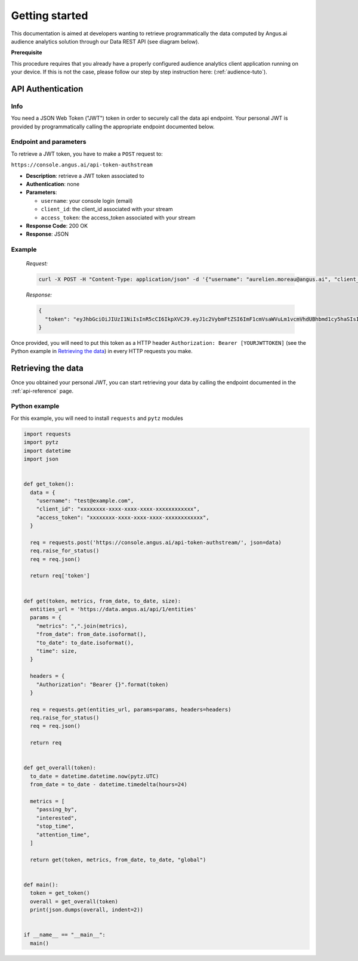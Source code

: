 Getting started
===============

This documentation is aimed at developers wanting to retrieve programmatically the data computed
by Angus.ai audience analytics solution through our Data REST API (see diagram below).

.. image:: ../../archi.jpeg

**Prerequisite**

This procedure requires that you already have a properly configured audience analytics client application running on your device.
If this is not the case, please follow our step by step instruction here: (:ref:`audience-tuto`).

API Authentication
------------------

Info
****

You need a JSON Web Token ("JWT") token in order to securely call the data
api endpoint. Your personal JWT is provided by programmatically calling the
appropriate endpoint documented below.

Endpoint and parameters
***********************

To retrieve a JWT token, you have to make a ``POST`` request to:

``https://console.angus.ai/api-token-authstream``

* **Description**: retrieve a JWT token associated to
* **Authentication**: none
* **Parameters**:

  - ``username``: your console login (email)
  - ``client_id``: the client_id associated with your stream
  - ``access_token``: the access_token associated with your stream
* **Response Code**: 200 OK
* **Response**: JSON

Example
*******

   *Request:*

   .. code:: bash

     curl -X POST -H "Content-Type: application/json" -d '{"username": "aurelien.moreau@angus.ai", "client_id": "3bd15f50-c69f-11e5-ae3c-0242ad110002", "access_token": "543eb007-1bfe-89d7-b092-e127a78fe91c"}' https://console.angus.ai/api-token-authstream/


   *Response:*

   .. code:: json

     {
       "token": "eyJhbGciOiJIUzI1NiIsInR5cCI6IkpXVCJ9.eyJ1c2VybmFtZSI6ImF1cmVsaWVuLm1vcmVhdUBhbmd1cy5haSIsIm9yaWdfaWF0IjoxNTA1Mzk4MDM4LCJleHAiOjE1D8DU0MTYwMzgsImNsaWVudF9pZCI6IjNiZDk1ZjIwLWM2OWYtMTFlNS1hZWVjLTAyNDJhYzExMDAwMiIsInVzZXJfaWQiOjgyNiwiZW1haWwiOiJhdXJlbGllbi5tb3JlYXVAYW5ndXMuYWkifQ.K70YXQYMAcdeW7dfscFGxUhenoXXGBAQTiWhNv-9cVc"
     }

Once provided, you will need to put this token as a HTTP header
``Authorization: Bearer [YOURJWTTOKEN]`` (see the Python example in `Retrieving the data`_) in every
HTTP requests you make.


Retrieving the data
-------------------

Once you obtained your personal JWT, you can start retrieving your data by calling the endpoint
documented in the :ref:`api-reference` page.

Python example
**************

For this example, you will need to install ``requests`` and ``pytz`` modules

.. code:: python

  import requests
  import pytz
  import datetime
  import json


  def get_token():
    data = {
      "username": "test@example.com",
      "client_id": "xxxxxxxx-xxxx-xxxx-xxxx-xxxxxxxxxxxx",
      "access_token": "xxxxxxxx-xxxx-xxxx-xxxx-xxxxxxxxxxxx",
    }

    req = requests.post('https://console.angus.ai/api-token-authstream/', json=data)
    req.raise_for_status()
    req = req.json()

    return req['token']


  def get(token, metrics, from_date, to_date, size):
    entities_url = 'https://data.angus.ai/api/1/entities'
    params = {
      "metrics": ",".join(metrics),
      "from_date": from_date.isoformat(),
      "to_date": to_date.isoformat(),
      "time": size,
    }

    headers = {
      "Authorization": "Bearer {}".format(token)
    }

    req = requests.get(entities_url, params=params, headers=headers)
    req.raise_for_status()
    req = req.json()

    return req


  def get_overall(token):
    to_date = datetime.datetime.now(pytz.UTC)
    from_date = to_date - datetime.timedelta(hours=24)

    metrics = [
      "passing_by",
      "interested",
      "stop_time",
      "attention_time",
    ]

    return get(token, metrics, from_date, to_date, "global")


  def main():
    token = get_token()
    overall = get_overall(token)
    print(json.dumps(overall, indent=2))


  if __name__ == "__main__":
    main()
